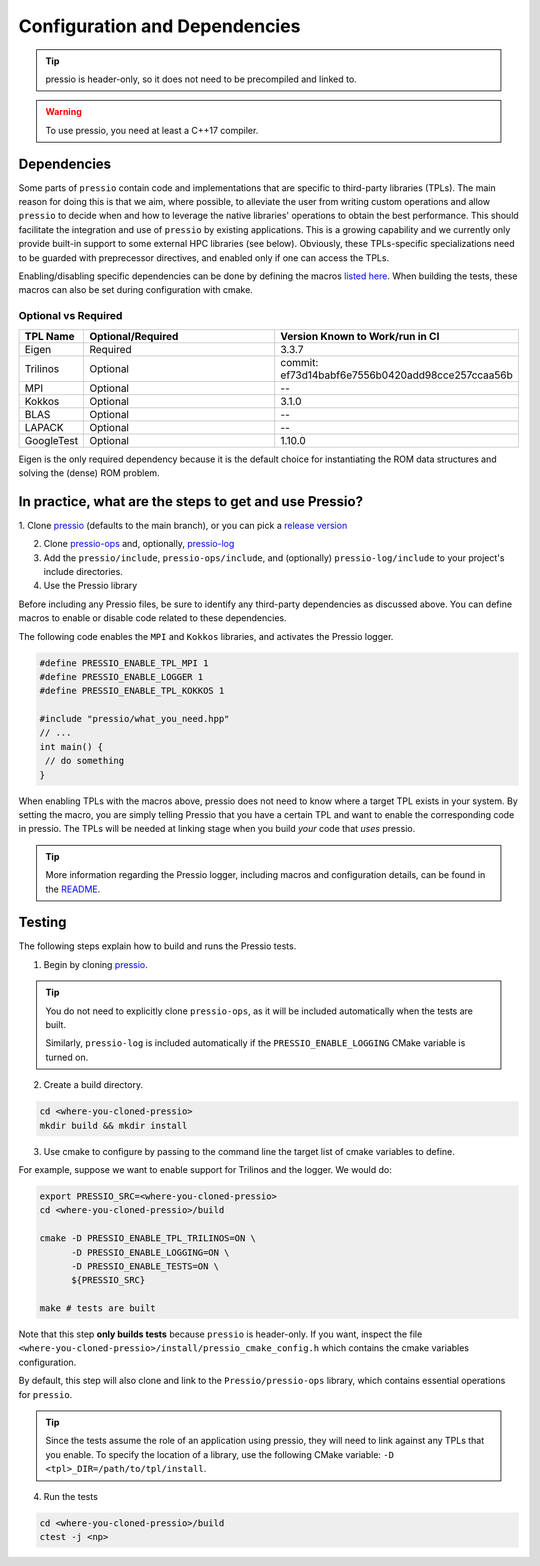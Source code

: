 .. role:: raw-html-m2r(raw)
   :format: html

Configuration and Dependencies
=============================

.. tip::

    pressio is header-only, so it does not need to be precompiled and linked to.

.. warning::

    To use pressio, you need at least a C++17 compiler.

Dependencies
------------

Some parts of ``pressio`` contain code and implementations
that are specific to third-party libraries (TPLs).
The main reason for doing this is that we aim, where possible,
to alleviate the user from writing custom operations and allow ``pressio`` to decide when and how to leverage
the native libraries' operations to obtain the best performance.
This should facilitate the integration and use of ``pressio`` by existing applications.
This is a growing capability and we currently only
provide built-in support to some external HPC libraries (see below).
Obviously, these TPLs-specific specializations need to be guarded with
preprecessor directives, and enabled only if one can access the TPLs.

Enabling/disabling specific dependencies can be done by
defining the macros `listed here <keywords.html>`__.
When building the tests, these macros can also be set during
configuration with cmake.


Optional vs Required
^^^^^^^^^^^^^^^^^^^^

.. list-table::
   :header-rows: 1
   :widths: 10 50 40
   :align: left

   * - TPL Name
     - Optional/Required
     - Version Known to Work/run in CI
   * - Eigen
     - Required
     - 3.3.7
   * - Trilinos
     - Optional
     - commit: ef73d14babf6e7556b0420add98cce257ccaa56b
   * - MPI
     - Optional
     - --
   * - Kokkos
     - Optional
     - 3.1.0
   * - BLAS
     - Optional
     - --
   * - LAPACK
     - Optional
     - --
   * - GoogleTest
     - Optional
     - 1.10.0

Eigen is the only required dependency because it is the
default choice for instantiating the ROM data structures
and solving the (dense) ROM problem.

In practice, what are the steps to get and use Pressio?
----------------------------------------------------------------

1. Clone `pressio <https://github.com/Pressio/pressio>`_ (defaults to the main branch),
or you can pick a `release version <https://github.com/Pressio/pressio/releases>`_

2. Clone `pressio-ops <https://github.com/Pressio/pressio-ops>`_ and, optionally, `pressio-log <https://github.com/Pressio/pressio-log>`_

3. Add the ``pressio/include``, ``pressio-ops/include``, and (optionally) ``pressio-log/include`` to your project's include directories.

4. Use the Pressio library

Before including any Pressio files, be sure to identify any third-party dependencies as discussed above.
You can define macros to enable or disable code related to these dependencies.

The following code enables the ``MPI`` and ``Kokkos`` libraries, and activates the Pressio logger.

.. code-block:: cpp

    #define PRESSIO_ENABLE_TPL_MPI 1
    #define PRESSIO_ENABLE_LOGGER 1
    #define PRESSIO_ENABLE_TPL_KOKKOS 1

    #include "pressio/what_you_need.hpp"
    // ...
    int main() {
     // do something
    }

When enabling TPLs with the macros above, pressio
does not need to know where a target TPL exists in your system.
By setting the macro, you are simply telling Pressio that you have
a certain TPL and want to enable the corresponding code in pressio.
The TPLs will be needed at linking stage when you build *your* code that *uses* pressio.

.. tip::

    More information regarding the Pressio logger, including macros and configuration
    details, can be found in the `README <https://github.com/Pressio/pressio-log>`_.

Testing
-------

The following steps explain how to build and runs the Pressio tests.

1. Begin by cloning `pressio <https://github.com/Pressio/pressio>`_.

.. tip::

  You do not need to explicitly clone ``pressio-ops``, as it will be included
  automatically when the tests are built.

  Similarly, ``pressio-log`` is included automatically if the ``PRESSIO_ENABLE_LOGGING``
  CMake variable is turned on.

2. Create a build directory.

.. code-block:: bash

   cd <where-you-cloned-pressio>
   mkdir build && mkdir install

3. Use cmake to configure by passing to the command line the target list of cmake variables to define.

For example, suppose we want to enable support for Trilinos and the logger. We would do:

.. code-block:: bash

   export PRESSIO_SRC=<where-you-cloned-pressio>
   cd <where-you-cloned-pressio>/build

   cmake -D PRESSIO_ENABLE_TPL_TRILINOS=ON \
         -D PRESSIO_ENABLE_LOGGING=ON \
         -D PRESSIO_ENABLE_TESTS=ON \
         ${PRESSIO_SRC}

   make # tests are built

Note that this step **only builds tests** because ``pressio`` is header-only.
If you want, inspect the file ``<where-you-cloned-pressio>/install/pressio_cmake_config.h``
which contains the cmake variables configuration.

By default, this step will also clone and link to the ``Pressio/pressio-ops`` library,
which contains essential operations for ``pressio``.

.. tip::

  Since the tests assume the role of an application using pressio, they will need
  to link against any TPLs that you enable. To specify the location of a library,
  use the following CMake variable: ``-D <tpl>_DIR=/path/to/tpl/install``.

4. Run the tests

.. code-block:: bash

  cd <where-you-cloned-pressio>/build
  ctest -j <np>
